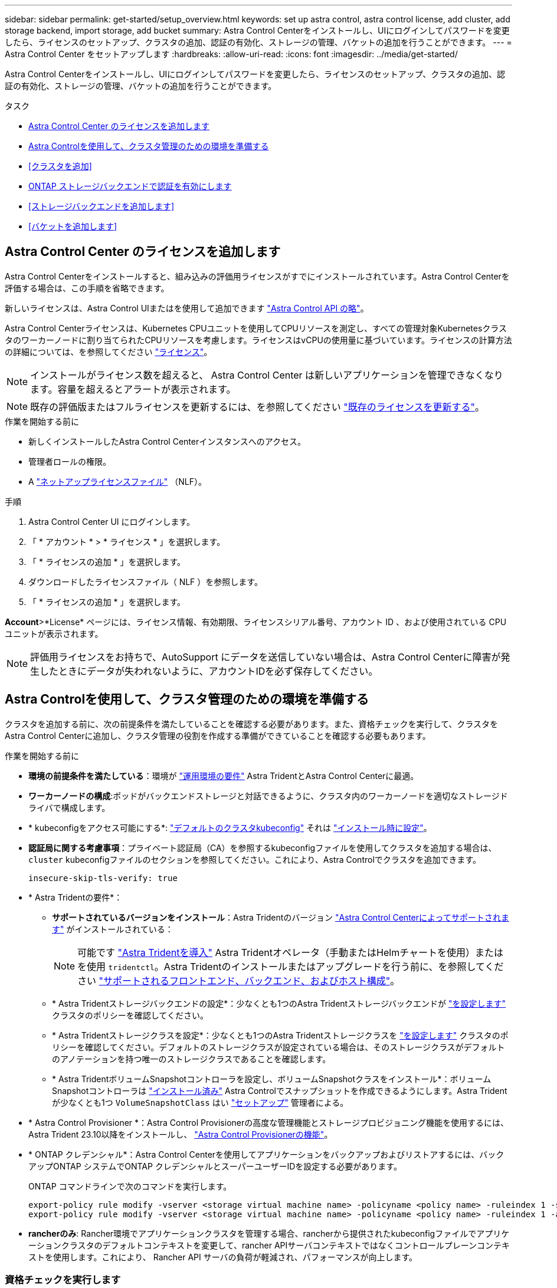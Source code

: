 ---
sidebar: sidebar 
permalink: get-started/setup_overview.html 
keywords: set up astra control, astra control license, add cluster, add storage backend, import storage, add bucket 
summary: Astra Control Centerをインストールし、UIにログインしてパスワードを変更したら、ライセンスのセットアップ、クラスタの追加、認証の有効化、ストレージの管理、バケットの追加を行うことができます。 
---
= Astra Control Center をセットアップします
:hardbreaks:
:allow-uri-read: 
:icons: font
:imagesdir: ../media/get-started/


[role="lead"]
Astra Control Centerをインストールし、UIにログインしてパスワードを変更したら、ライセンスのセットアップ、クラスタの追加、認証の有効化、ストレージの管理、バケットの追加を行うことができます。

.タスク
* <<Astra Control Center のライセンスを追加します>>
* <<Astra Controlを使用して、クラスタ管理のための環境を準備する>>
* <<クラスタを追加>>
* <<ONTAP ストレージバックエンドで認証を有効にします>>
* <<ストレージバックエンドを追加します>>
* <<バケットを追加します>>




== Astra Control Center のライセンスを追加します

Astra Control Centerをインストールすると、組み込みの評価用ライセンスがすでにインストールされています。Astra Control Centerを評価する場合は、この手順を省略できます。

新しいライセンスは、Astra Control UIまたはを使用して追加できます https://docs.netapp.com/us-en/astra-automation["Astra Control API の略"^]。

Astra Control Centerライセンスは、Kubernetes CPUユニットを使用してCPUリソースを測定し、すべての管理対象Kubernetesクラスタのワーカーノードに割り当てられたCPUリソースを考慮します。ライセンスはvCPUの使用量に基づいています。ライセンスの計算方法の詳細については、を参照してください link:../concepts/licensing.html["ライセンス"^]。


NOTE: インストールがライセンス数を超えると、 Astra Control Center は新しいアプリケーションを管理できなくなります。容量を超えるとアラートが表示されます。


NOTE: 既存の評価版またはフルライセンスを更新するには、を参照してください link:../use/update-licenses.html["既存のライセンスを更新する"^]。

.作業を開始する前に
* 新しくインストールしたAstra Control Centerインスタンスへのアクセス。
* 管理者ロールの権限。
* A link:../concepts/licensing.html["ネットアップライセンスファイル"^] （NLF）。


.手順
. Astra Control Center UI にログインします。
. 「 * アカウント * > * ライセンス * 」を選択します。
. 「 * ライセンスの追加 * 」を選択します。
. ダウンロードしたライセンスファイル（ NLF ）を参照します。
. 「 * ライセンスの追加 * 」を選択します。


*Account*>*License* ページには、ライセンス情報、有効期限、ライセンスシリアル番号、アカウント ID 、および使用されている CPU ユニットが表示されます。


NOTE: 評価用ライセンスをお持ちで、AutoSupport にデータを送信していない場合は、Astra Control Centerに障害が発生したときにデータが失われないように、アカウントIDを必ず保存してください。



== Astra Controlを使用して、クラスタ管理のための環境を準備する

クラスタを追加する前に、次の前提条件を満たしていることを確認する必要があります。また、資格チェックを実行して、クラスタをAstra Control Centerに追加し、クラスタ管理の役割を作成する準備ができていることを確認する必要もあります。

.作業を開始する前に
* *環境の前提条件を満たしている*：環境が link:../get-started/requirements.html["運用環境の要件"^] Astra TridentとAstra Control Centerに最適。
* *ワーカーノードの構成*:ポッドがバックエンドストレージと対話できるように、クラスタ内のワーカーノードを適切なストレージドライバで構成します。
* * kubeconfigをアクセス可能にする*: https://kubernetes.io/docs/concepts/configuration/organize-cluster-access-kubeconfig/["デフォルトのクラスタkubeconfig"^] それは link:../get-started/install_acc.html#set-up-namespace-and-secret-for-registries-with-auth-requirements["インストール時に設定"^]。
* *認証局に関する考慮事項*：プライベート認証局（CA）を参照するkubeconfigファイルを使用してクラスタを追加する場合は、 `cluster` kubeconfigファイルのセクションを参照してください。これにより、Astra Controlでクラスタを追加できます。
+
[listing]
----
insecure-skip-tls-verify: true
----
* * Astra Tridentの要件*：
+
** *サポートされているバージョンをインストール*：Astra Tridentのバージョン link:../get-started/requirements.html#astra-trident-requirements["Astra Control Centerによってサポートされます"^] がインストールされている：
+

NOTE: 可能です https://docs.netapp.com/us-en/trident/trident-get-started/kubernetes-deploy.html#choose-the-deployment-method["Astra Tridentを導入"^] Astra Tridentオペレータ（手動またはHelmチャートを使用）またはを使用 `tridentctl`。Astra Tridentのインストールまたはアップグレードを行う前に、を参照してください https://docs.netapp.com/us-en/trident/trident-get-started/requirements.html["サポートされるフロントエンド、バックエンド、およびホスト構成"^]。

** * Astra Tridentストレージバックエンドの設定*：少なくとも1つのAstra Tridentストレージバックエンドが https://docs.netapp.com/us-en/trident/trident-use/backends.html["を設定します"^] クラスタのポリシーを確認してください。
** * Astra Tridentストレージクラスを設定*：少なくとも1つのAstra Tridentストレージクラスを https://docs.netapp.com/us-en/trident/trident-use/manage-stor-class.html["を設定します"^] クラスタのポリシーを確認してください。デフォルトのストレージクラスが設定されている場合は、そのストレージクラスがデフォルトのアノテーションを持つ唯一のストレージクラスであることを確認します。
** * Astra TridentボリュームSnapshotコントローラを設定し、ボリュームSnapshotクラスをインストール*：ボリュームSnapshotコントローラは https://docs.netapp.com/us-en/trident/trident-use/vol-snapshots.html#deploying-a-volume-snapshot-controller["インストール済み"^] Astra Controlでスナップショットを作成できるようにします。Astra Tridentが少なくとも1つ `VolumeSnapshotClass` はい https://docs.netapp.com/us-en/trident/trident-use/vol-snapshots.html#step-1-set-up-a-volumesnapshotclass["セットアップ"^] 管理者による。


* * Astra Control Provisioner *：Astra Control Provisionerの高度な管理機能とストレージプロビジョニング機能を使用するには、Astra Trident 23.10以降をインストールし、 link:../use/enable-acp.html["Astra Control Provisionerの機能"]。
* * ONTAP クレデンシャル*：Astra Control Centerを使用してアプリケーションをバックアップおよびリストアするには、バックアップONTAP システムでONTAP クレデンシャルとスーパーユーザーIDを設定する必要があります。
+
ONTAP コマンドラインで次のコマンドを実行します。

+
[listing]
----
export-policy rule modify -vserver <storage virtual machine name> -policyname <policy name> -ruleindex 1 -superuser sys
export-policy rule modify -vserver <storage virtual machine name> -policyname <policy name> -ruleindex 1 -anon 65534
----
* *rancherのみ*: Rancher環境でアプリケーションクラスタを管理する場合、rancherから提供されたkubeconfigファイルでアプリケーションクラスタのデフォルトコンテキストを変更して、rancher APIサーバコンテキストではなくコントロールプレーンコンテキストを使用します。これにより、 Rancher API サーバの負荷が軽減され、パフォーマンスが向上します。




=== 資格チェックを実行します

次の資格チェックを実行して、 Astra Control Center にクラスタを追加する準備ができていることを確認します。

.手順
. Astra Tridentのバージョンを確認
+
[source, console]
----
kubectl get tridentversions -n trident
----
+
Astra Tridentが存在する場合は、次のような出力が表示されます。

+
[listing]
----
NAME      VERSION
trident   23.XX.X
----
+
Astra Tridentが存在しない場合は、次のような出力が表示されます。

+
[listing]
----
error: the server doesn't have a resource type "tridentversions"
----
+

NOTE: Astra Tridentがインストールされていない場合やインストールされているバージョンが最新でない場合は、続行する前に最新バージョンのAstra Tridentをインストールする必要があります。を参照してください https://docs.netapp.com/us-en/trident/trident-get-started/kubernetes-deploy.html["Astra Trident のドキュメント"^] 手順については、を参照し

. ポッドが実行されていることを確認します。
+
[source, console]
----
kubectl get pods -n trident
----
. サポートされているAstra Tridentドライバをストレージクラスで使用しているかどうかを確認プロビジョニング担当者の名前はとします `csi.trident.netapp.io`。次の例を参照してください。
+
[source, console]
----
kubectl get sc
----
+
回答例：

+
[listing]
----
NAME                  PROVISIONER            RECLAIMPOLICY  VOLUMEBINDINGMODE  ALLOWVOLUMEEXPANSION  AGE
ontap-gold (default)  csi.trident.netapp.io  Delete         Immediate          true                  5d23h
----




=== クラスタロールkubeconfigを作成します。

必要に応じて、Astra Control Center用の限定された権限または拡張された権限管理者ロールを作成できます。kubeconfigはAstra Control Centerのセットアップですでに設定されているため、これは必須の手順ではありません。 link:../get-started/install_acc.html#set-up-namespace-and-secret-for-registries-with-auth-requirements["インストールプロセス"^]。

この手順を使用すると、次のいずれかのシナリオで環境を環境化する場合に、別のkubeconfigを作成できます。

* 管理対象のクラスタに対するAstra Controlの権限を制限する
* 複数のコンテキストを使用し、インストール時に設定されたデフォルトのAstra Control kubeconfigは使用できません。また、単一のコンテキストを持つ限定されたロールは環境では機能しません。


.作業を開始する前に
手順 の手順を実行する前に、管理するクラスタに次の情報があることを確認してください。

* kubectl v1.23以降がインストールされている
* Astra Control Centerを使用して追加および管理するクラスタへのアクセス
+

NOTE: この手順 では、Astra Control Centerを実行しているクラスタにkubectlでアクセスする必要はありません。

* アクティブなコンテキストのクラスタ管理者の権限で管理するクラスタのアクティブなkubeconfigです


.手順
. サービスアカウントを作成します。
+
.. という名前のサービスアカウントファイルを作成します `astracontrol-service-account.yaml`。
+
名前と名前空間を必要に応じて調整します。ここで変更を行った場合は、以降の手順でも同じ変更を適用する必要があります。

+
[source, subs="specialcharacters,quotes"]
----
*astracontrol-service-account.yaml*
----
+
[source, yaml]
----
apiVersion: v1
kind: ServiceAccount
metadata:
  name: astracontrol-service-account
  namespace: default
----
.. サービスアカウントを適用します。
+
[source, console]
----
kubectl apply -f astracontrol-service-account.yaml
----


. 次のいずれかのクラスタロールを作成し、Astra Controlで管理するクラスタに必要な権限を割り当てます。
+
** *クラスタロールの制限*：このロールには、Astra Controlでクラスタを管理するために必要な最小限の権限が含まれます。
+
.ステップのために展開
[%collapsible]
====
... を作成します `ClusterRole` という名前のファイル。例： `astra-admin-account.yaml`。
+
名前と名前空間を必要に応じて調整します。ここで変更を行った場合は、以降の手順でも同じ変更を適用する必要があります。

+
[source, subs="specialcharacters,quotes"]
----
*astra-admin-account.yaml*
----
+
[source, yaml]
----
apiVersion: rbac.authorization.k8s.io/v1
kind: ClusterRole
metadata:
  name: astra-admin-account
rules:

# Get, List, Create, and Update all resources
# Necessary to backup and restore all resources in an app
- apiGroups:
  - '*'
  resources:
  - '*'
  verbs:
  - get
  - list
  - create
  - patch

# Delete Resources
# Necessary for in-place restore and AppMirror failover
- apiGroups:
  - ""
  - apps
  - autoscaling
  - batch
  - crd.projectcalico.org
  - extensions
  - networking.k8s.io
  - policy
  - rbac.authorization.k8s.io
  - snapshot.storage.k8s.io
  - trident.netapp.io
  resources:
  - configmaps
  - cronjobs
  - daemonsets
  - deployments
  - horizontalpodautoscalers
  - ingresses
  - jobs
  - namespaces
  - networkpolicies
  - persistentvolumeclaims
  - poddisruptionbudgets
  - pods
  - podtemplates
  - podsecuritypolicies
  - replicasets
  - replicationcontrollers
  - replicationcontrollers/scale
  - rolebindings
  - roles
  - secrets
  - serviceaccounts
  - services
  - statefulsets
  - tridentmirrorrelationships
  - tridentsnapshotinfos
  - volumesnapshots
  - volumesnapshotcontents
  verbs:
  - delete

# Watch resources
# Necessary to monitor progress
- apiGroups:
  - ""
  resources:
  - pods
  - replicationcontrollers
  - replicationcontrollers/scale
  verbs:
  - watch

# Update resources
- apiGroups:
  - ""
  - build.openshift.io
  - image.openshift.io
  resources:
  - builds/details
  - replicationcontrollers
  - replicationcontrollers/scale
  - imagestreams/layers
  - imagestreamtags
  - imagetags
  verbs:
  - update

# Use PodSecurityPolicies
- apiGroups:
  - extensions
  - policy
  resources:
  - podsecuritypolicies
  verbs:
  - use
----
... （OpenShiftクラスタの場合のみ） `astra-admin-account.yaml` ファイルまたは `# Use PodSecurityPolicies` セクション。
+
[source, console]
----
# OpenShift security
- apiGroups:
  - security.openshift.io
  resources:
  - securitycontextconstraints
  verbs:
  - use
----
... クラスタロールを適用します。
+
[source, console]
----
kubectl apply -f astra-admin-account.yaml
----


====
** *クラスタロールの拡張*：Astra Controlで管理するクラスタの権限の拡張が含まれます。このロールは、複数のコンテキストを使用し、インストール時に設定されたデフォルトのAstra Control kubeconfigを使用できない場合や、単一のコンテキストを持つ限定されたロールが環境で機能しない場合に使用できます。
+

NOTE: 次のようになります `ClusterRole` 手順はKubernetesの一般的な例です。ご使用の環境に固有の手順については、ご使用のKubernetesディストリビューションのドキュメントを参照してください。

+
.ステップのために展開
[%collapsible]
====
... を作成します `ClusterRole` という名前のファイル。例： `astra-admin-account.yaml`。
+
名前と名前空間を必要に応じて調整します。ここで変更を行った場合は、以降の手順でも同じ変更を適用する必要があります。

+
[source, subs="specialcharacters,quotes"]
----
*astra-admin-account.yaml*
----
+
[source, yaml]
----
apiVersion: rbac.authorization.k8s.io/v1
kind: ClusterRole
metadata:
  name: astra-admin-account
rules:
- apiGroups:
  - '*'
  resources:
  - '*'
  verbs:
  - '*'
- nonResourceURLs:
  - '*'
  verbs:
  - '*'
----
... クラスタロールを適用します。
+
[source, console]
----
kubectl apply -f astra-admin-account.yaml
----


====


. サービスアカウントへのクラスタロールバインド用に、クラスタロールを作成します。
+
.. を作成します `ClusterRoleBinding` という名前のファイルです `astracontrol-clusterrolebinding.yaml`。
+
必要に応じて、サービスアカウントの作成時に変更した名前と名前空間を調整します。

+
[source, subs="specialcharacters,quotes"]
----
*astracontrol-clusterrolebinding.yaml*
----
+
[source, yaml]
----
apiVersion: rbac.authorization.k8s.io/v1
kind: ClusterRoleBinding
metadata:
  name: astracontrol-admin
roleRef:
  apiGroup: rbac.authorization.k8s.io
  kind: ClusterRole
  name: astra-admin-account
subjects:
- kind: ServiceAccount
  name: astracontrol-service-account
  namespace: default
----
.. クラスタロールバインドを適用します。
+
[source, console]
----
kubectl apply -f astracontrol-clusterrolebinding.yaml
----


. トークンシークレットを作成して適用します。
+
.. という名前のトークンシークレットファイルを作成します。 `secret-astracontrol-service-account.yaml`。
+
[source, subs="specialcharacters,quotes"]
----
*secret-astracontrol-service-account.yaml*
----
+
[source, yaml]
----
apiVersion: v1
kind: Secret
metadata:
  name: secret-astracontrol-service-account
  namespace: default
  annotations:
    kubernetes.io/service-account.name: "astracontrol-service-account"
type: kubernetes.io/service-account-token
----
.. トークンシークレットを適用します。
+
[source, console]
----
kubectl apply -f secret-astracontrol-service-account.yaml
----


. トークンシークレットの名前を `secrets` Array（次の例の最後の行）：
+
[source, console]
----
kubectl edit sa astracontrol-service-account
----
+
[source, subs="verbatim,quotes"]
----
apiVersion: v1
imagePullSecrets:
- name: astracontrol-service-account-dockercfg-48xhx
kind: ServiceAccount
metadata:
  annotations:
    kubectl.kubernetes.io/last-applied-configuration: |
      {"apiVersion":"v1","kind":"ServiceAccount","metadata":{"annotations":{},"name":"astracontrol-service-account","namespace":"default"}}
  creationTimestamp: "2023-06-14T15:25:45Z"
  name: astracontrol-service-account
  namespace: default
  resourceVersion: "2767069"
  uid: 2ce068c4-810e-4a96-ada3-49cbf9ec3f89
secrets:
- name: astracontrol-service-account-dockercfg-48xhx
*- name: secret-astracontrol-service-account*
----
. サービスアカウントのシークレットを一覧表示します（置き換えます） `<context>` インストールに適したコンテキストを使用して、次の操作を行います。
+
[source, console]
----
kubectl get serviceaccount astracontrol-service-account --context <context> --namespace default -o json
----
+
出力の末尾は次のようになります。

+
[listing]
----
"secrets": [
{ "name": "astracontrol-service-account-dockercfg-48xhx"},
{ "name": "secret-astracontrol-service-account"}
]
----
+
内の各要素のインデックス `secrets` アレイは0から始まります。上記の例では、のインデックスです `astracontrol-service-account-dockercfg-48xhx` は0、のインデックスです `secret-astracontrol-service-account` は1です。出力で、サービスアカウントシークレットのインデックス番号をメモします。このインデックス番号は次の手順で必要になります。

. 次のように kubeconfig を生成します。
+
.. を作成します `create-kubeconfig.sh` ファイル。交換してください `TOKEN_INDEX` 次のスクリプトの先頭に正しい値を入力します。
+
[source, subs="specialcharacters,quotes"]
----
*create-kubeconfig.sh*
----
+
[source, console]
----
# Update these to match your environment.
# Replace TOKEN_INDEX with the correct value
# from the output in the previous step. If you
# didn't change anything else above, don't change
# anything else here.

SERVICE_ACCOUNT_NAME=astracontrol-service-account
NAMESPACE=default
NEW_CONTEXT=astracontrol
KUBECONFIG_FILE='kubeconfig-sa'

CONTEXT=$(kubectl config current-context)

SECRET_NAME=$(kubectl get serviceaccount ${SERVICE_ACCOUNT_NAME} \
  --context ${CONTEXT} \
  --namespace ${NAMESPACE} \
  -o jsonpath='{.secrets[TOKEN_INDEX].name}')
TOKEN_DATA=$(kubectl get secret ${SECRET_NAME} \
  --context ${CONTEXT} \
  --namespace ${NAMESPACE} \
  -o jsonpath='{.data.token}')

TOKEN=$(echo ${TOKEN_DATA} | base64 -d)

# Create dedicated kubeconfig
# Create a full copy
kubectl config view --raw > ${KUBECONFIG_FILE}.full.tmp

# Switch working context to correct context
kubectl --kubeconfig ${KUBECONFIG_FILE}.full.tmp config use-context ${CONTEXT}

# Minify
kubectl --kubeconfig ${KUBECONFIG_FILE}.full.tmp \
  config view --flatten --minify > ${KUBECONFIG_FILE}.tmp

# Rename context
kubectl config --kubeconfig ${KUBECONFIG_FILE}.tmp \
  rename-context ${CONTEXT} ${NEW_CONTEXT}

# Create token user
kubectl config --kubeconfig ${KUBECONFIG_FILE}.tmp \
  set-credentials ${CONTEXT}-${NAMESPACE}-token-user \
  --token ${TOKEN}

# Set context to use token user
kubectl config --kubeconfig ${KUBECONFIG_FILE}.tmp \
  set-context ${NEW_CONTEXT} --user ${CONTEXT}-${NAMESPACE}-token-user

# Set context to correct namespace
kubectl config --kubeconfig ${KUBECONFIG_FILE}.tmp \
  set-context ${NEW_CONTEXT} --namespace ${NAMESPACE}

# Flatten/minify kubeconfig
kubectl config --kubeconfig ${KUBECONFIG_FILE}.tmp \
  view --flatten --minify > ${KUBECONFIG_FILE}

# Remove tmp
rm ${KUBECONFIG_FILE}.full.tmp
rm ${KUBECONFIG_FILE}.tmp
----
.. コマンドをソースにし、 Kubernetes クラスタに適用します。
+
[source, console]
----
source create-kubeconfig.sh
----


. （オプション）クラスタにわかりやすい名前にコバーベキューの名前を変更します。
+
[listing]
----
mv kubeconfig-sa YOUR_CLUSTER_NAME_kubeconfig
----




=== 次の手順

前提条件が満たされていることを確認したら、次は準備ができています <<クラスタを追加,クラスタを追加>>。



== クラスタを追加

アプリケーションの管理を開始するには、 Kubernetes クラスタを追加し、コンピューティングリソースとして管理します。Kubernetes アプリケーションを検出するには、 Astra Control Center のクラスタを追加する必要があります。


TIP: 他のクラスタを Astra Control Center に追加して管理する前に、 Astra Control Center が最初に導入したクラスタを管理することをお勧めします。指標およびトラブルシューティング用の Kubemetrics データとクラスタ関連データを送信するには、最初のクラスタを管理下に配置する必要があります。

.作業を開始する前に
* クラスタを追加する前に、必要なを確認し、実行しておきます <<Astra Controlを使用して、クラスタ管理のための環境を準備する,前提条件となるタスク>>。
* ONTAP SANドライバを使用している場合は、すべてのKubernetesクラスタでマルチパスが有効になっていることを確認します。


.手順
. ダッシュボードまたはクラスタメニューのいずれかから移動します。
+
** リソースサマリの*ダッシュボード*で、クラスタペインから*追加*を選択します。
** 左側のナビゲーション領域で、*クラスタ*を選択し、クラスタページから*クラスタの追加*を選択します。


. 表示された*クラスタの追加*ウィンドウで、をアップロードします `kubeconfig.yaml` の内容をファイルまたは貼り付けます `kubeconfig.yaml` ファイル。
+

NOTE: 。 `kubeconfig.yaml` ファイルには、1つのクラスタのクラスタクレデンシャルのみを含める必要があります*。

+

IMPORTANT: 自分で作成する場合は `kubeconfig` ファイルには、* 1つの*コンテキストエレメントのみを定義する必要があります。を参照してください https://kubernetes.io/docs/concepts/configuration/organize-cluster-access-kubeconfig/["Kubernetes のドキュメント"^] を参照してください `kubeconfig` ファイル。を使用して、制限されたクラスタロールのkubeconfigを作成した場合 <<クラスタロールkubeconfigを作成します。,上記のプロセス>>この手順では、kubeconfigをアップロードまたは貼り付けてください。

. クレデンシャル名を指定します。デフォルトでは、クレデンシャル名がクラスタの名前として自動的に入力されます。
. 「 * 次へ * 」を選択します。
. このKubernetesクラスタに使用するデフォルトのストレージクラスを選択し、* Next *を選択します。
+

NOTE: ONTAP ストレージをベースとするAstra Tridentストレージクラスを選択する必要があります。

. 情報を確認し、すべてが良好な場合は、「*追加」を選択します。


.結果
クラスタが「* discovering *」状態になり、「Healthy *」に変わります。これで、Astra Control Centerを使用してクラスタを管理できるようになりました。


IMPORTANT: Astra Control Center で管理するクラスタを追加したあと、監視オペレータの配置に数分かかる場合があります。それまでは、通知アイコンが赤に変わり、 * モニタリングエージェントステータスチェック失敗 * イベントが記録されます。この問題は無視してかまいません。問題は、 Astra Control Center が正しいステータスを取得したときに解決します。数分経っても問題 が解決しない場合は、クラスタに移動してを実行します `oc get pods -n netapp-monitoring` を開始点として指定します。問題をデバッグするには、監視オペレータのログを調べる必要があります。



== ONTAP ストレージバックエンドで認証を有効にします

Astra Control Centerには、ONTAP バックエンドの認証に次の2つのモードがあります。

* *クレデンシャルベースの認証*：必要な権限を持つONTAP ユーザのユーザ名とパスワード。ONTAP のバージョンとの互換性を最大限に高めるには、adminやvsadminなどの事前定義されたセキュリティログインロールを使用する必要があります。
* *証明書ベースの認証*：Astra Control Centerは、バックエンドにインストールされている証明書を使用してONTAP クラスタと通信することもできます。クライアント証明書、キー、および信頼されたCA証明書を使用する（推奨）。


後で既存のバックエンドを更新して、あるタイプの認証から別の方法に移行することができます。一度にサポートされる認証方式は1つだけです。



=== クレデンシャルベースの認証を有効にします

Astra Control Centerには、クラスタを対象としたクレデンシャルが必要です `admin` ONTAP バックエンドと通信するため。事前定義された標準のロール（など）を使用する必要があります `admin`。これにより、Astra Control Centerの今後のリリースで使用する機能APIが公開される可能性がある、将来のONTAP リリースとの前方互換性が確保されます。


NOTE: カスタムのセキュリティログインロールはAstra Control Centerで作成して使用できますが、推奨されません。

バックエンド定義の例を次に示します。

[listing]
----
{
  "version": 1,
  "backendName": "ExampleBackend",
  "storageDriverName": "ontap-nas",
  "managementLIF": "10.0.0.1",
  "dataLIF": "10.0.0.2",
  "svm": "svm_nfs",
  "username": "admin",
  "password": "secret"
}
----
クレデンシャルがプレーンテキストで保存されるのは、バックエンド定義のみです。クレデンシャルの知識が必要なのは、バックエンドの作成または更新だけです。そのため、Kubernetes管理者またはストレージ管理者が実行するのは管理者専用の操作です。



=== 証明書ベースの認証を有効にします

Astra Control Centerでは、証明書を使用して新規および既存のONTAP バックエンドと通信できます。バックエンド定義には、次の情報を入力する必要があります。

* `clientCertificate`:クライアント証明書。
* `clientPrivateKey`:関連付けられた秘密鍵。
* `trustedCACertificate`:信頼されたCA証明書。信頼された CA を使用する場合は、このパラメータを指定する必要があります。信頼された CA が使用されていない場合は無視してかまいません。


次のいずれかのタイプの証明書を使用できます。

* 自己署名証明書
* サードパーティの証明書




==== 自己署名証明書による認証を有効にします

一般的なワークフローは次の手順で構成されます。

.手順
. クライアント証明書とキーを生成します。生成時に、認証に使用するONTAP ユーザに共通名（CN）を設定します。
+
[source, Console]
----
openssl req -x509 -nodes -days 1095 -newkey rsa:2048 -keyout k8senv.key -out k8senv.pem -subj "/C=US/ST=NC/L=RTP/O=NetApp/CN=<common-name>"
----
. タイプがのクライアント証明書をインストールします `client-ca` とキーをONTAP 入力します。
+
[source, Console]
----
security certificate install -type client-ca -cert-name <certificate-name> -vserver <vserver-name>
security ssl modify -vserver <vserver-name> -client-enabled true
----
. ONTAP のセキュリティログインロールが証明書認証方式をサポートしていることを確認します。
+
[source, Console]
----
security login create -user-or-group-name vsadmin -application ontapi -authentication-method cert -vserver <vserver-name>
security login create -user-or-group-name vsadmin -application http -authentication-method cert -vserver <vserver-name>
----
. 生成した証明書を使用して認証をテストします。ONTAP 管理LIF>と<vserver name> を管理のIPと名前に置き換えてください。LIFのサービスポリシーがに設定されていることを確認する必要があります `default-data-management`。
+
[source, Curl]
----
curl -X POST -Lk https://<ONTAP-Management-LIF>/servlets/netapp.servlets.admin.XMLrequest_filer --key k8senv.key --cert ~/k8senv.pem -d '<?xml version="1.0" encoding="UTF-8"?><netapp xmlns=http://www.netapp.com/filer/admin version="1.21" vfiler="<vserver-name>"><vserver-get></vserver-get></netapp>
----
. 前の手順で得た値を使用して、Astra Control CenterのUIでストレージバックエンドを追加します。




==== サードパーティの証明書による認証を有効にします

サードパーティの証明書がある場合は、次の手順で証明書ベースの認証を設定できます。

.手順
. 秘密鍵とCSRを生成します。
+
[source, Console]
----
openssl req -new -newkey rsa:4096 -nodes -sha256 -subj "/" -outform pem -out ontap_cert_request.csr -keyout ontap_cert_request.key -addext "subjectAltName = DNS:<ONTAP_CLUSTER_FQDN_NAME>,IP:<ONTAP_MGMT_IP>”
----
. CSRをWindows CA（サードパーティCA）に渡し、署名済み証明書を問題 します。
. 署名済み証明書をダウンロードし、「ontap_signed_cert.crt」という名前を付けます。
. Windows CA（サードパーティCA）からルート証明書をエクスポートします。
. このファイルに名前を付けます `ca_root.crt`
+
これで、次の3つのファイルが作成されました。

+
** *秘密鍵*： `ontap_signed_request.key` （これは、ONTAP のサーバ証明書に対応するキーです。サーバ証明書のインストール時に必要です）。
** *署名済み証明書*： `ontap_signed_cert.crt` （これは、ONTAP の_server certificate_inとも呼ばれます）。
** *ルートCA証明書*： `ca_root.crt` （これは、ONTAP の_server-ca certificate_inとも呼ばれます）。


. これらの証明書をONTAP にインストールします。生成してインストールします `server` および `server-ca` ONTAP の証明書。
+
.sample.yamlの展開
[%collapsible]
====
[listing]
----
# Copy the contents of ca_root.crt and use it here.

security certificate install -type server-ca

Please enter Certificate: Press <Enter> when done

-----BEGIN CERTIFICATE-----
<certificate details>
-----END CERTIFICATE-----


You should keep a copy of the CA-signed digital certificate for future reference.

The installed certificate's CA and serial number for reference:

CA:
serial:

The certificate's generated name for reference:


===

# Copy the contents of ontap_signed_cert.crt and use it here. For key, use the contents of ontap_cert_request.key file.
security certificate install -type server
Please enter Certificate: Press <Enter> when done

-----BEGIN CERTIFICATE-----
<certificate details>
-----END CERTIFICATE-----

Please enter Private Key: Press <Enter> when done

-----BEGIN PRIVATE KEY-----
<private key details>
-----END PRIVATE KEY-----

Enter certificates of certification authorities (CA) which form the certificate chain of the server certificate. This starts with the issuing CA certificate of the server certificate and can range up to the root CA certificate.
Do you want to continue entering root and/or intermediate certificates {y|n}: n

The provided certificate does not have a common name in the subject field.
Enter a valid common name to continue installation of the certificate: <ONTAP_CLUSTER_FQDN_NAME>

You should keep a copy of the private key and the CA-signed digital certificate for future reference.
The installed certificate's CA and serial number for reference:
CA:
serial:
The certificate's generated name for reference:


==
# Modify the vserver settings to enable SSL for the installed certificate

ssl modify -vserver <vserver_name> -ca <CA>  -server-enabled true -serial <serial number>       (security ssl modify)

==
# Verify if the certificate works fine:

openssl s_client -CAfile ca_root.crt -showcerts -servername server -connect <ONTAP_CLUSTER_FQDN_NAME>:443
CONNECTED(00000005)
depth=1 DC = local, DC = umca, CN = <CA>
verify return:1
depth=0
verify return:1
write W BLOCK
---
Certificate chain
0 s:
   i:/DC=local/DC=umca/<CA>

-----BEGIN CERTIFICATE-----
<Certificate details>

----
====
. パスワードを使用しない通信用に同じホストのクライアント証明書を作成します。Astra Control Centerは、このプロセスを使用してONTAP と通信します。
. クライアント証明書を生成してONTAP にインストールします。
+
.sample.yamlの展開
[%collapsible]
====
[listing]
----
# Use /CN=admin or use some other account which has privileges.
openssl req -x509 -nodes -days 1095 -newkey rsa:2048 -keyout ontap_test_client.key -out ontap_test_client.pem -subj "/CN=admin"

Copy the content of ontap_test_client.pem file and use it in the below command:
security certificate install -type client-ca -vserver <vserver_name>

Please enter Certificate: Press <Enter> when done

-----BEGIN CERTIFICATE-----
<Certificate details>
-----END CERTIFICATE-----

You should keep a copy of the CA-signed digital certificate for future reference.
The installed certificate's CA and serial number for reference:

CA:
serial:
The certificate's generated name for reference:


==

ssl modify -vserver <vserver_name> -client-enabled true
(security ssl modify)

# Setting permissions for certificates
security login create -user-or-group-name admin -application ontapi -authentication-method cert -role admin -vserver <vserver_name>

security login create -user-or-group-name admin -application http -authentication-method cert -role admin -vserver <vserver_name>

==

#Verify passwordless communication works fine with the use of only certificates:

curl --cacert ontap_signed_cert.crt  --key ontap_test_client.key --cert ontap_test_client.pem https://<ONTAP_CLUSTER_FQDN_NAME>/api/storage/aggregates
{
"records": [
{
"uuid": "f84e0a9b-e72f-4431-88c4-4bf5378b41bd",
"name": "<aggr_name>",
"node": {
"uuid": "7835876c-3484-11ed-97bb-d039ea50375c",
"name": "<node_name>",
"_links": {
"self": {
"href": "/api/cluster/nodes/7835876c-3484-11ed-97bb-d039ea50375c"
}
}
},
"_links": {
"self": {
"href": "/api/storage/aggregates/f84e0a9b-e72f-4431-88c4-4bf5378b41bd"
}
}
}
],
"num_records": 1,
"_links": {
"self": {
"href": "/api/storage/aggregates"
}
}
}%



----
====
. Astra Control CenterのUIでストレージバックエンドを追加し、次の値を指定します。
+
** *クライアント証明書*：ontap_test_client.pem
** *秘密鍵*：ontap_test_client.key
** *信頼されたCA証明書*：ontap_signed_cert.crt






== ストレージバックエンドを追加します

クレデンシャルまたは証明書認証情報を設定したら、Astra Control Centerに既存のONTAP ストレージバックエンドを追加してリソースを管理できます。

ストレージバックエンドとして Astra Control のストレージクラスタを管理することで、永続ボリューム（ PVS ）とストレージバックエンドの間のリンケージを取得できるだけでなく、追加のストレージ指標も取得できます。

*_ Astra Control Provisionerのみ_*：NetApp Control Center 23.10以降でAstra Control Provisionerを有効にしている場合、Astra Control CenterでONTAPストレージバックエンドの追加と管理はオプションです。

.手順
. 左側のナビゲーション領域のダッシュボードで、* Backends *を選択します。
. 「 * 追加」を選択します。
. [Add storage backend]ページの[Use existing]セクションで、* ONTAP *を選択します。
. 次のいずれかを選択します。
+
** *管理者のクレデンシャルを使用*：ONTAP クラスタ管理IPアドレスと管理者のクレデンシャルを入力します。クレデンシャルはクラスタ全体のクレデンシャルである必要があります。
+

NOTE: ここで入力するクレデンシャルのユーザは、を持っている必要があります `ontapi` ONTAP クラスタのONTAP System Managerで有効になっているユーザログインアクセス方法。SnapMirrorレプリケーションを使用する場合は、アクセス方法が指定された「admin」ロールのユーザクレデンシャルを適用します `ontapi` および `http`、ソースとデスティネーションの両方のONTAP クラスタ。を参照してください https://docs.netapp.com/us-en/ontap-sm-classic/online-help-96-97/concept_cluster_user_accounts.html#users-list["ONTAP ドキュメントの「ユーザーアカウントの管理」を参照してください"^] を参照してください。

** *証明書を使用*：証明書をアップロードします `.pem` ファイル、証明書キー `.key` ファイルを指定し、必要に応じて認証局ファイルを指定します。


. 「 * 次へ * 」を選択します。
. バックエンドの詳細を確認し、 * Manage * を選択します。


.結果
バックエンドがに表示されます `online` リストに概要情報を表示します。


NOTE: バックエンドが表示されるようにページを更新する必要がある場合があります。



== バケットを追加します

バケットは、Astra Control UIまたはを使用して追加できます https://docs.netapp.com/us-en/astra-automation["Astra Control API の略"^]。アプリケーションと永続的ストレージをバックアップする場合や、クラスタ間でアプリケーションのクローニングを行う場合は、オブジェクトストアバケットプロバイダの追加が不可欠です。Astra Control は、これらのバックアップまたはクローンを、定義したオブジェクトストアバケットに格納します。

アプリケーション構成と永続的ストレージを同じクラスタにクローニングする場合、Astra Controlにバケットを作成する必要はありません。アプリケーションのSnapshot機能にはバケットは必要ありません。

.作業を開始する前に
* Astra Control Centerで管理されているクラスタから到達できるバケットを用意します。
* バケットのクレデンシャルがあることを確認します。
* バケットが次のいずれかのタイプであることを確認します。
+
** NetApp ONTAP S3
** NetApp StorageGRID S3 の略
** Microsoft Azure
** 汎用 S3





NOTE: Amazon Web Services（AWS）とGoogle Cloud Platform（GCP）では、汎用のS3バケットタイプを使用します。


NOTE: Astra Control CenterはAmazon S3を汎用のS3バケットプロバイダとしてサポートしていますが、Astra Control Centerは、AmazonのS3をサポートしていると主張するすべてのオブジェクトストアベンダーをサポートしているわけではありません。

.手順
. 左側のナビゲーション領域で、 * バケット * を選択します。
. 「 * 追加」を選択します。
. バケットタイプを選択します。
+

NOTE: バケットを追加するときは、正しいバケットプロバイダを選択し、そのプロバイダに適したクレデンシャルを指定します。たとえば、タイプとして NetApp ONTAP S3 が許可され、 StorageGRID クレデンシャルが受け入れられますが、このバケットを使用して原因の以降のアプリケーションのバックアップとリストアはすべて失敗します。

. 既存のバケット名とオプションの概要 を入力します。
+

TIP: バケット名と概要 はバックアップ先として表示されるため、あとでバックアップを作成する際に選択できます。この名前は、保護ポリシーの設定時にも表示されます。

. S3 エンドポイントの名前または IP アドレスを入力します。
. [資格情報の選択*]で、[*追加*]または[*既存の*を使用]タブのいずれかを選択します。
+
** 「*追加」を選択した場合：
+
... Astra Control の他のクレデンシャルと区別するクレデンシャルの名前を入力します。
... クリップボードからコンテンツを貼り付けて、アクセス ID とシークレットキーを入力します。


** [既存の使用*]を選択した場合：
+
... バケットで使用する既存のクレデンシャルを選択します。




. 選択するオプション `Add`。
+

NOTE: バケットを追加すると、デフォルトのバケットインジケータで1つのバケットがAstra Controlによってマークされます。最初に作成したバケットがデフォルトバケットになります。バケットを追加する際、あとでを選択できます link:../use/manage-buckets.html#set-the-default-bucket["別のデフォルトバケットを設定する"^]。





== 次の手順

Astra Control Centerにログインしてクラスタを追加したので、Astra Control Centerのアプリケーションデータ管理機能を使い始めることができます。

* link:../use/manage-local-users-and-roles.html["ローカルユーザとロールを管理します"]
* link:../use/manage-apps.html["アプリの管理を開始します"]
* link:../use/protection-overview.html["アプリを保護します"]
* link:../use/manage-notifications.html["通知を管理します"]
* link:../use/monitor-protect.html#connect-to-cloud-insights["Cloud Insights に接続します"]
* link:../get-started/configure-after-install.html#add-a-custom-tls-certificate["カスタム TLS 証明書を追加します"]
* link:../use/view-clusters.html#change-the-default-storage-class["デフォルトのストレージクラスを変更する"]


[discrete]
== 詳細については、こちらをご覧ください

* https://docs.netapp.com/us-en/astra-automation["Astra Control API を使用"^]
* link:../release-notes/known-issues.html["既知の問題"]

